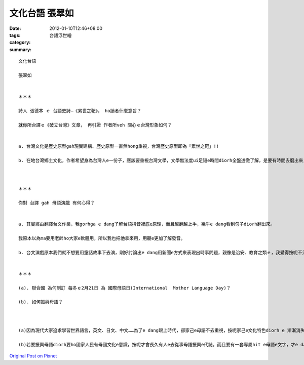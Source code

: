 文化台語 張翠如
######################

:date: 2012-01-10T12:46+08:00
:tags: 
:category: 台語浮世繪
:summary: 


:: 

  文化台語

  張翠如


  ＊＊＊

  詩人 張德本 ｅ 台語史詩—《累世之靶》， ho讀者什麼意旨？

  就你所台譯ｅ《破立台灣》文章， 再引證 作者所veh 關心ｅ台灣形象如何？


  a. 台灣文化是歷史原型gah現實建構、歷史原型一直無hong重視，台灣歷史原型即為「累世之靶」!!

  b. 在地台灣鄉土文化，作者希望身為台灣人e一份子，應該要重視台灣文學，文學無法度ui足短e時間diorh全盤透徹了解，是要有時間去磨出來，伊希望台灣e dang破立出台灣家己e文化，有家己e文化特色親像是原住民時期有足多e特色文化!



  ＊＊＊

  你對 台譯 gah 母語演戲 有何心得？


  a. 其實經由翻譯台文作業，我gorhga e dang了解台語拼音裡底e原理，而且越翻越上手，幾乎e dang看到句子diorh翻出來。

  我原本以為ma要用老師ho大家e軟體用，所以我也把他拿來用，用聽e更加了解發音。

  b. 台文演戲原本我們就不想要用童話故事下去演，剛好討論出e dang用新聞e方式來表現出時事問題，親像是治安、教育之類ｅ，我覺得按呢不只台語e進步，同學感情ma變好!真是趣味!


  ＊＊＊

  (a). 聯合國 為何制訂 每冬ｅ2月21日 為 國際母語日(International  Mother Language Day)？

  (b). 如何振興母語？



  (a)因為現代大家追求學習世界語言，英文、日文、中文……為了e dang跟上時代，卻家己e母語不去重視，按呢家己e文化特色diorh e 漸漸消失去了，為著避免大家追求時代腳步卻失去家己文化建立著國際母語日!

  (b)若要振興母語diorh要ho國家人民有母國文化e意識，按呢才會長久有人e去從事母語振興e代誌。而且要有一套專屬hit e母語e文字，才e dang留傳ho下一代子孫，我認為e dang ui外國文學、國內文學去翻譯成台語開始，不只有其他文化色彩，gorh有母語練習，是ve-vai e方式!



`Original Post on Pixnet <http://daiqi007.pixnet.net/blog/post/36589240>`_